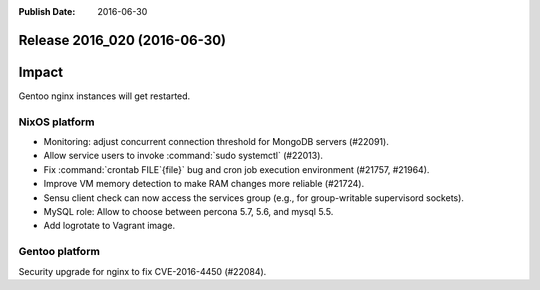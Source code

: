 :Publish Date: 2016-06-30

Release 2016_020 (2016-06-30)
-----------------------------

Impact
------

Gentoo nginx instances will get restarted.


NixOS platform
^^^^^^^^^^^^^^

* Monitoring: adjust concurrent connection threshold for MongoDB servers
  (#22091).

* Allow service users to invoke :command:`sudo systemctl` (#22013).

* Fix :command:`crontab FILE`{file}` bug and cron job execution environment
  (#21757, #21964).

* Improve VM memory detection to make RAM changes more reliable (#21724).

* Sensu client check can now access the services group (e.g., for group-writable
  supervisord sockets).

* MySQL role: Allow to choose between percona 5.7, 5.6, and mysql 5.5.

* Add logrotate to Vagrant image.

Gentoo platform
^^^^^^^^^^^^^^^

Security upgrade for nginx to fix CVE-2016-4450 (#22084).


.. vim: set spell spelllang=en:
